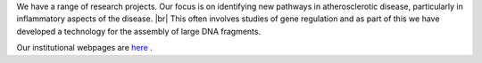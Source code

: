 .. title: Research
.. slug: research
.. date: 2022-11-01 17:34:18 UTC
.. tags: 
.. category: 
.. link: 
.. description: 
.. type: text

.. #define a hard line break for HTML
.. |br| raw:: html

   <br />



We have a range of research projects. Our focus is on identifying new pathways in atherosclerotic disease, particularly in inflammatory aspects of the disease. |br| 
This often involves studies of gene regulation and as part of this we have developed a technology for the assembly of large DNA fragments. 

Our institutional webpages are `here <https://www.well.ox.ac.uk/research/research-groups/ocallaghan-group-1>`_ . 

